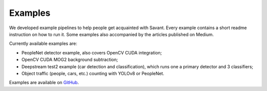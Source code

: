 Examples
========

We developed example pipelines to help people get acquainted with Savant. Every example contains a short readme instruction on how to run it. Some examples also accompanied by the articles published on Medium.

Currently available examples are:

- PeopleNet detector example, also covers OpenCV CUDA integration;
- OpenCV CUDA MOG2 background subtraction;
- Deepstream test2 example (car detection and classification), which runs one a primary detector and 3 classifiers;
- Object traffic (people, cars, etc.) counting with YOLOv8 or PeopleNet.

Examples are available on `GitHub <https://github.com/insight-platform/Savant/tree/develop/samples>`_.
